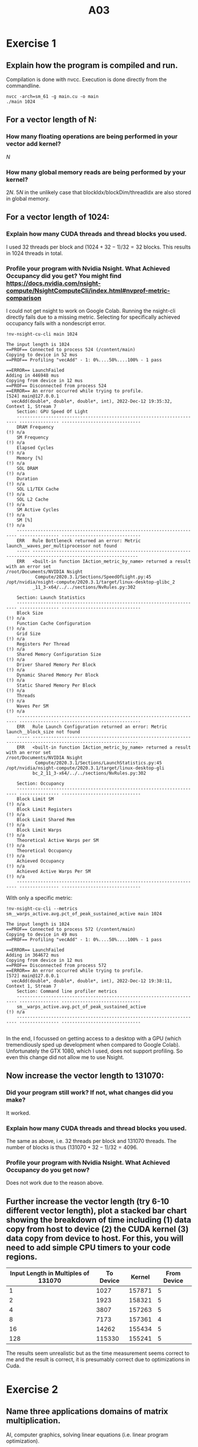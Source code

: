 #+title: A03

#+LATEX_HEADER: \setcounter{tocdepth}{1}

* Exercise 1
** Explain how the program is compiled and run.
Compilation is done with nvcc. Execution is done directly from the commandline.
#+begin_src
nvcc -arch=sm_61 -g main.cu -o main
./main 1024
#+end_src

** For a vector length of N:
*** How many floating operations are being performed in your vector add kernel?
$N$
*** How many global memory reads are being performed by your kernel?
$2N$. $5N$ in the unlikely case that blockIdx/blockDim/threadIdx are also stored in global memory.

** For a vector length of 1024:
*** Explain how many CUDA threads and thread blocks you used.
I used 32 threads per block and $(1024 + 32 - 1) / 32 = 32$ blocks. This results in $1024$ threads in total.
*** Profile your program with Nvidia Nsight. What Achieved Occupancy did you get? You might find https://docs.nvidia.com/nsight-compute/NsightComputeCli/index.html#nvprof-metric-comparison
I could not get nsight to work on Google Colab. Running the nsight-cli directly fails due to a missing metric. Selecting for specifically achieved occupancy fails with a nondescript error.
#+begin_src
!nv-nsight-cu-cli main 1024

The input length is 1024
==PROF== Connected to process 524 (/content/main)
Copying to device in 52 mus
==PROF== Profiling "vecAdd" - 1: 0%....50%....100% - 1 pass

==ERROR== LaunchFailed
Adding in 446948 mus
Copying from device in 12 mus
==PROF== Disconnected from process 524
==ERROR== An error occurred while trying to profile.
[524] main@127.0.0.1
  vecAdd(double*, double*, double*, int), 2022-Dec-12 19:35:32, Context 1, Stream 7
    Section: GPU Speed Of Light
    ---------------------------------------------------------------------- --------------- ------------------------------
    DRAM Frequency                                                                                                (!) n/a
    SM Frequency                                                                                                  (!) n/a
    Elapsed Cycles                                                                                                (!) n/a
    Memory [%]                                                                                                    (!) n/a
    SOL DRAM                                                                                                      (!) n/a
    Duration                                                                                                      (!) n/a
    SOL L1/TEX Cache                                                                                              (!) n/a
    SOL L2 Cache                                                                                                  (!) n/a
    SM Active Cycles                                                                                              (!) n/a
    SM [%]                                                                                                        (!) n/a
    ---------------------------------------------------------------------- --------------- ------------------------------
    ERR   Rule Bottleneck returned an error: Metric launch__waves_per_multiprocessor not found
    ----- --------------------------------------------------------------------------------------------------------------
    ERR   <built-in function IAction_metric_by_name> returned a result with an error set
/root/Documents/NVIDIA Nsight
           Compute/2020.3.1/Sections/SpeedOfLight.py:45
/opt/nvidia/nsight-compute/2020.3.1/target/linux-desktop-glibc_2
          _11_3-x64/../../sections/NvRules.py:302

    Section: Launch Statistics
    ---------------------------------------------------------------------- --------------- ------------------------------
    Block Size                                                                                                    (!) n/a
    Function Cache Configuration                                                                                  (!) n/a
    Grid Size                                                                                                     (!) n/a
    Registers Per Thread                                                                                          (!) n/a
    Shared Memory Configuration Size                                                                              (!) n/a
    Driver Shared Memory Per Block                                                                                (!) n/a
    Dynamic Shared Memory Per Block                                                                               (!) n/a
    Static Shared Memory Per Block                                                                                (!) n/a
    Threads                                                                                                       (!) n/a
    Waves Per SM                                                                                                  (!) n/a
    ---------------------------------------------------------------------- --------------- ------------------------------
    ERR   Rule Launch Configuration returned an error: Metric launch__block_size not found
    ----- --------------------------------------------------------------------------------------------------------------
    ERR   <built-in function IAction_metric_by_name> returned a result with an error set
/root/Documents/NVIDIA Nsight
           Compute/2020.3.1/Sections/LaunchStatistics.py:45
/opt/nvidia/nsight-compute/2020.3.1/target/linux-desktop-gli
          bc_2_11_3-x64/../../sections/NvRules.py:302

    Section: Occupancy
    ---------------------------------------------------------------------- --------------- ------------------------------
    Block Limit SM                                                                                                (!) n/a
    Block Limit Registers                                                                                         (!) n/a
    Block Limit Shared Mem                                                                                        (!) n/a
    Block Limit Warps                                                                                             (!) n/a
    Theoretical Active Warps per SM                                                                               (!) n/a
    Theoretical Occupancy                                                                                         (!) n/a
    Achieved Occupancy                                                                                            (!) n/a
    Achieved Active Warps Per SM                                                                                  (!) n/a
    ---------------------------------------------------------------------- --------------- ------------------------------
#+end_src

With only a specific metric:
#+begin_src
!nv-nsight-cu-cli --metrics sm__warps_active.avg.pct_of_peak_sustained_active main 1024

The input length is 1024
==PROF== Connected to process 572 (/content/main)
Copying to device in 49 mus
==PROF== Profiling "vecAdd" - 1: 0%....50%....100% - 1 pass

==ERROR== LaunchFailed
Adding in 364672 mus
Copying from device in 12 mus
==PROF== Disconnected from process 572
==ERROR== An error occurred while trying to profile.
[572] main@127.0.0.1
  vecAdd(double*, double*, double*, int), 2022-Dec-12 19:38:11, Context 1, Stream 7
    Section: Command line profiler metrics
    ---------------------------------------------------------------------- --------------- ------------------------------
    sm__warps_active.avg.pct_of_peak_sustained_active                                                             (!) n/a
    ---------------------------------------------------------------------- --------------- ------------------------------

#+end_src

In the end, I focussed on getting access to a desktop with a GPU (which tremendiously sped up development when compared to Google Colab). Unfortunately the GTX 1080, which I used, does not support profiling. So even this change did not allow me to use Nsight.
** Now increase the vector length to 131070:
*** Did your program still work? If not, what changes did you make?
It worked.
*** Explain how many CUDA threads and thread blocks you used.
The same as above, i.e. 32 threads per block and $131070$ threads. The number of blocks is thus $(131070 + 32 - 1) / 32 = 4096$.
*** Profile your program with Nvidia Nsight. What Achieved Occupancy do you get now?
Does not work due to the reason above.
** Further increase the vector length (try 6-10 different vector length), plot a stacked bar chart showing the breakdown of time including (1) data copy from host to device (2) the CUDA kernel (3) data copy from device to host. For this, you will need to add simple CPU timers to your code regions.
    | Input Length in Multiples of 131070 | To Device | Kernel | From Device |
    |-------------------------------------+-----------+--------+-------------|
    |                                   1 |      1027 | 157871 |           5 |
    |                                   2 |      1923 | 158321 |           5 |
    |                                   4 |      3807 | 157263 |           5 |
    |                                   8 |      7173 | 157361 |           4 |
    |                                  16 |     14262 | 155434 |           5 |
    |                                 128 |    115330 | 155241 |           5 |

    [[./ex_1/ex1.png]]

    The results seem unrealistic but as the time measurement seems correct to me and the result is correct, it is presumably correct due to optimizations in Cuda.


* Exercise 2
** Name three applications domains of matrix multiplication.
AI, computer graphics, solving linear equations (i.e. linear program optimization).
** How many floating operations are being performed in your matrix multiply kernel? 
numAColumns
** How many global memory reads are being performed by your kernel?
numAColumns * 2 + 1
** For a matrix A of (128x128) and B of (128x128):
*** Explain how many CUDA threads and thread blocks you used. 
32 threads per block and 128 * 128 / 32 blocks. 128 * 128 threads.
*** Profile your program with Nvidia Nsight. What Achieved Occupancy did you get? 
Does not work due to the reason above.
** For a matrix A of (511x1023) and B of (1023x4094):
*** Did your program still work? If not, what changes did you make?
Yes. At least, both CPU and GPU return the same results.
*** Explain how many CUDA threads and thread blocks you used.
511*4094 threads. 511*4094/32 blocks.
*** Profile your program with Nvidia Nsight. What Achieved Occupancy do you get now?
Does not work due to the reason above.
** Further increase the size of matrix A and B, plot a stacked bar chart showing the breakdown of time including (1) data copy from host to device (2) the CUDA kernel (3) data copy from device to host. For this, you will need to add simple CPU timers to your code regions. Explain what you observe.
[[./ex_2/double.png]]
The kernel execution time dominates for all input sizes which is natural as each cell in the output is the sum of thousands of multiplications. As a result, the memory size is negligible in relation to the number of computations.
** Now, change DataType from double to float, re-plot the a stacked bar chart showing the time breakdown. Explain what you observe. 
[[./ex_2/float.png]]
Using floats instead of doubles significantly speeds up the computation. Nevertheless, the speedup is significantly lower than might be expected. Although each float is only half the size of a double, its multiplication is almost as expensive. As the multiplications dominate the execution time the impact as not that large in the end.

* Exercise 3
** Describe all optimizations you tried regardless of whether you committed to them or abandoned them and whether they improved or hurt performance. 
- Adapt blocksize to the problem. 4096 for saturation, size of input for the counting.
- Have a thread for every bin instead of for every input. This would require only 4096 threads but no atomics would be needed.
- Use shared memory.
** Which optimizations you chose in the end and why? 
Only the first one. Having only 4096 threads iterating the whole input decreases parallelism significantly. Looping is also not as efficient on GPUs due to lacking a branch predictor.

Shared memory was not used as it is not obvious how this would be done. Each part of the input may contain any integer, i.e. be related to any bin. Therefore, putting the bins into the shared memory is not easily possible. Having a copy of all the bins for each block (and adding the results of each block afterwards) was assumed to be slower as this multiplies the amount of required memory.
** How many global memory reads are being performed by your kernel? Explain 
Two for every execution of the counting. Once to read the input value, once to read the value from the bin before adding one.

One for every execution of the saturation. A bins value is checked and, if larger than 127, set to 127.

** How many atomic operations are being performed by your kernel? Explain
One for each input. We add 1 to the value of the bin.

** How much shared memory is used in your code? Explain
None. Instead we use the global memory directly.

** How would the value distribution of the input array affect the contention among threads? For instance, what contentions would you expect if every element in the array has the same value? 
The value distribution affects the contention significantly. If each input was the same value, we would expect almost 100% contention as each thread atomically adds to the same bin.

** Plot a histogram generated by your code and specify your input length, thread block and grid.
[[./ex_3/histo.png]]

This histogram has been generated using an input length of 100000 (larger values saturate all bins). Note that the graphing done with matplotlib shows some artifacts for higher values. The distance between the bars bears no significance.

I kept a thread per block number of 32 and created one thread for every input. This results in $100000 / 32 = 3125$ blocks.

** For a input array of 1024 elements, profile with Nvidia Nsight and report Shared Memory Configuration Size and Achieved Occupancy. Did Nvsight report any potential performance issues?
Does not work due to the reason above.

* Exercise 4
** Describe the environment you used, what changes you made to the Makefile, and how you ran the simulation.
GTX 1080 on a Linux desktop running openSUSE Tumbleweed. The architecture was set to sm_62. Besides that, no changes where made to the Makefile. It was executed by simply passing the input file to the program.
** Describe your design of the GPU implementation of mover_PC() briefly. 
We define a wrapper mover_PC_gpu and a kernel mover_PC_kernel. One thread executing the kernel handles moving one particle, i.e. one iteration of the "Move each particle with new fields" loop. Subcycling is handled by the wrapper.

The wrapper allocates all of the memory by first creating copies on the host, replacing the pointers with device memory and then copying this to the device. We use exclusively flat arrays.
** Compare the output of both CPU and GPU implementation to guarantee that your GPU implementations produce correct answers.
When viewed through paraview, the rho_net files looked identical. I assumed that this was sufficiently accurate.

** Compare the execution time of your GPU implementation with its CPU version.
The Mover Time / Cycle is 0.136 for the GPU version of the program. The CPU version has about 1.7, i.e. a ten times larger value.
